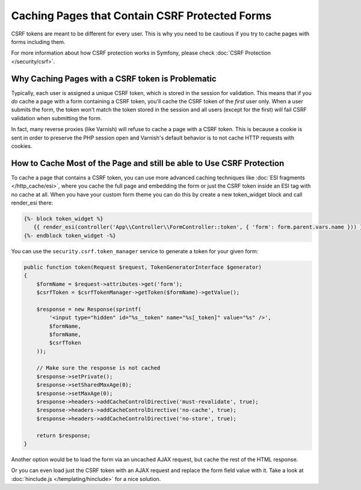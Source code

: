 .. index::
    single: Cache; CSRF; Forms

Caching Pages that Contain CSRF Protected Forms
===============================================

CSRF tokens are meant to be different for every user. This is why you
need to be cautious if you try to cache pages with forms including them.

For more information about how CSRF protection works in Symfony, please
check :doc:`CSRF Protection </security/csrf>`.

Why Caching Pages with a CSRF token is Problematic
--------------------------------------------------

Typically, each user is assigned a unique CSRF token, which is stored in
the session for validation. This means that if you *do* cache a page with
a form containing a CSRF token, you'll cache the CSRF token of the *first*
user only. When a user submits the form, the token won't match the token
stored in the session and all users (except for the first) will fail CSRF
validation when submitting the form.

In fact, many reverse proxies (like Varnish) will refuse to cache a page
with a CSRF token. This is because a cookie is sent in order to preserve
the PHP session open and Varnish's default behavior is to not cache HTTP
requests with cookies.

How to Cache Most of the Page and still be able to Use CSRF Protection
----------------------------------------------------------------------

To cache a page that contains a CSRF token, you can use more advanced caching
techniques like :doc:`ESI fragments </http_cache/esi>`, where you cache the full
page and embedding the form or just the CSRF token inside an ESI tag with no
cache at all. When you have your custom form theme you can do this by create a
new token_widget block and call render_esi there:

.. code-block:: twig

    {%- block token_widget %}
       {{ render_esi(controller('App\\Controller\\FormController::token', { 'form': form.parent.vars.name })) }}
    {%- endblock token_widget -%}
    
You can use the ``security.csrf.token_manager`` service to generate a token for your given form:

.. code-block:: php

    public function token(Request $request, TokenGeneratorInterface $generator)
    {
        $formName = $request->attributes->get('form');
        $csrfToken = $csrfTokenManager->getToken($formName)->getValue();

        $response = new Response(sprintf(
            '<input type="hidden" id="%s__token" name="%s[_token]" value="%s" />',
            $formName,
            $formName,
            $csrfToken
        ));
        
        // Make sure the response is not cached
        $response->setPrivate();
        $response->setSharedMaxAge(0);
        $response->setMaxAge(0);
        $response->headers->addCacheControlDirective('must-revalidate', true);
        $response->headers->addCacheControlDirective('no-cache', true);
        $response->headers->addCacheControlDirective('no-store', true);
        
        return $response;
    }

Another option would be to load the form via an uncached AJAX request, but
cache the rest of the HTML response.

Or you can even load just the CSRF token with an AJAX request and replace the
form field value with it. Take a look at :doc:`hinclude.js </templating/hinclude>`
for a nice solution.

.. _`Cross-site request forgery`: http://en.wikipedia.org/wiki/Cross-site_request_forgery
.. _`Security CSRF Component`: https://github.com/symfony/security-csrf
